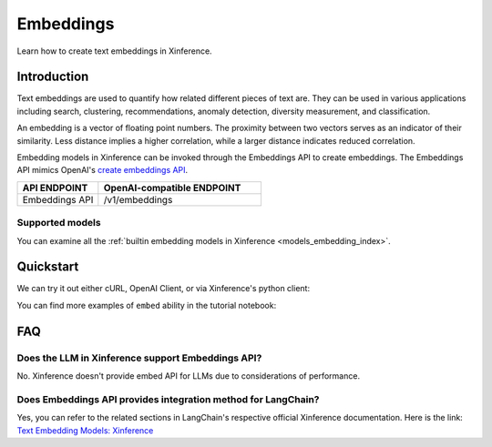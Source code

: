 .. _embed:

=====================
Embeddings
=====================


Learn how to create text embeddings in Xinference.


Introduction
============

Text embeddings are used to quantify how related different pieces of text are. They can be used in various applications including
search, clustering, recommendations, anomaly detection, diversity measurement, and classification.

An embedding is a vector of floating point numbers. The proximity between two vectors serves as an indicator of their similarity. 
Less distance implies a higher correlation, while a larger distance indicates reduced correlation.

Embedding models in Xinference can be invoked through the Embeddings API to create embeddings. 
The Embeddings API mimics OpenAI's `create embeddings API <https://platform.openai.com/docs/api-reference/embeddings/create>`_.

.. list-table:: 
   :widths: 25 50
   :header-rows: 1

   * - API ENDPOINT
     - OpenAI-compatible ENDPOINT

   * - Embeddings API
     - /v1/embeddings


Supported models
-------------------

You can examine all the :ref:`builtin embedding models in Xinference <models_embedding_index>`.


Quickstart
============

We can try it out either cURL, OpenAI Client, or via Xinference's python client:

.. tabs::

  .. code-tab:: bash cURL

    curl -X 'POST' \
      'http://<XINFERENCE_HOST>:<XINFERENCE_PORT>/v1/embeddings' \
      -H 'accept: application/json' \
      -H 'Content-Type: application/json' \
      -d '{
        "model": "<MODEL_UID>",
        "input": "What is the capital of China?"
      }'

  .. code-tab:: python OpenAI Python Client

    import openai

    client = openai.Client(
      api_key="cannot be empty", 
      base_url="http://<XINFERENCE_HOST>:<XINFERENCE_PORT>/v1"
    )
    client.embeddings.create(
      model=model_uid, 
      input=["What is the capital of China?"]
    )

  .. code-tab:: python Xinference Python Client

    from xinference.client import Client

    client = Client("http://<XINFERENCE_HOST>:<XINFERENCE_PORT>")

    model = client.get_model("<MODEL_UID>")
    input = "What is the capital of China?"
    model.create_embedding(input)

  .. code-tab:: json output

    {
      "object": "list",
      "model": "<MODEL_UID>",
      "data": [{
        "index": 0,
        "object": "embedding",
        "embedding": [
          -0.014207549393177032, 
          -0.01832585781812668, 
          ...
          -0.03009396605193615,
          0.05420297756791115]
      }],
      "usage": {
        "prompt_tokens": 37,
        "total_tokens": 37
      }
    }


You can find more examples of ``embed`` ability in the tutorial notebook:

.. grid:: 1

   .. grid-item-card:: LangChain Streamlit Doc Chat
      :link: https://github.com/xorbitsai/inference/blob/main/examples/LangChain_Streamlit_Doc_Chat.py
      
      Learn from an example demonstrating how to use embed API via LangChain


FAQ
========

Does the LLM in Xinference support Embeddings API?
------------------------------------------------------------

No. Xinference doesn't provide embed API for LLMs due to considerations of performance.


Does Embeddings API provides integration method for LangChain?
-----------------------------------------------------------------------------------

Yes, you can refer to the related sections in LangChain's respective official Xinference documentation.
Here is the link: `Text Embedding Models: Xinference <https://python.langchain.com/docs/integrations/text_embedding/xinference>`_ 